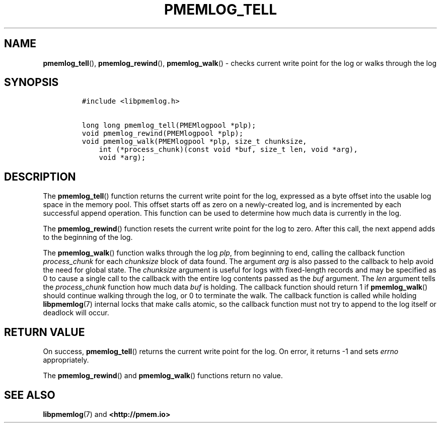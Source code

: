 .\" Automatically generated by Pandoc 1.17.0.3
.\"
.TH "PMEMLOG_TELL" "3" "2018-11-19" "PMDK - pmemlog API version 1.1" "PMDK Programmer's Manual"
.hy
.\" Copyright 2014-2018, Intel Corporation
.\"
.\" Redistribution and use in source and binary forms, with or without
.\" modification, are permitted provided that the following conditions
.\" are met:
.\"
.\"     * Redistributions of source code must retain the above copyright
.\"       notice, this list of conditions and the following disclaimer.
.\"
.\"     * Redistributions in binary form must reproduce the above copyright
.\"       notice, this list of conditions and the following disclaimer in
.\"       the documentation and/or other materials provided with the
.\"       distribution.
.\"
.\"     * Neither the name of the copyright holder nor the names of its
.\"       contributors may be used to endorse or promote products derived
.\"       from this software without specific prior written permission.
.\"
.\" THIS SOFTWARE IS PROVIDED BY THE COPYRIGHT HOLDERS AND CONTRIBUTORS
.\" "AS IS" AND ANY EXPRESS OR IMPLIED WARRANTIES, INCLUDING, BUT NOT
.\" LIMITED TO, THE IMPLIED WARRANTIES OF MERCHANTABILITY AND FITNESS FOR
.\" A PARTICULAR PURPOSE ARE DISCLAIMED. IN NO EVENT SHALL THE COPYRIGHT
.\" OWNER OR CONTRIBUTORS BE LIABLE FOR ANY DIRECT, INDIRECT, INCIDENTAL,
.\" SPECIAL, EXEMPLARY, OR CONSEQUENTIAL DAMAGES (INCLUDING, BUT NOT
.\" LIMITED TO, PROCUREMENT OF SUBSTITUTE GOODS OR SERVICES; LOSS OF USE,
.\" DATA, OR PROFITS; OR BUSINESS INTERRUPTION) HOWEVER CAUSED AND ON ANY
.\" THEORY OF LIABILITY, WHETHER IN CONTRACT, STRICT LIABILITY, OR TORT
.\" (INCLUDING NEGLIGENCE OR OTHERWISE) ARISING IN ANY WAY OUT OF THE USE
.\" OF THIS SOFTWARE, EVEN IF ADVISED OF THE POSSIBILITY OF SUCH DAMAGE.
.SH NAME
.PP
\f[B]pmemlog_tell\f[](), \f[B]pmemlog_rewind\f[](),
\f[B]pmemlog_walk\f[]() \- checks current write point for the log or
walks through the log
.SH SYNOPSIS
.IP
.nf
\f[C]
#include\ <libpmemlog.h>

long\ long\ pmemlog_tell(PMEMlogpool\ *plp);
void\ pmemlog_rewind(PMEMlogpool\ *plp);
void\ pmemlog_walk(PMEMlogpool\ *plp,\ size_t\ chunksize,
\ \ \ \ int\ (*process_chunk)(const\ void\ *buf,\ size_t\ len,\ void\ *arg),
\ \ \ \ void\ *arg);
\f[]
.fi
.SH DESCRIPTION
.PP
The \f[B]pmemlog_tell\f[]() function returns the current write point for
the log, expressed as a byte offset into the usable log space in the
memory pool.
This offset starts off as zero on a newly\-created log, and is
incremented by each successful append operation.
This function can be used to determine how much data is currently in the
log.
.PP
The \f[B]pmemlog_rewind\f[]() function resets the current write point
for the log to zero.
After this call, the next append adds to the beginning of the log.
.PP
The \f[B]pmemlog_walk\f[]() function walks through the log \f[I]plp\f[],
from beginning to end, calling the callback function
\f[I]process_chunk\f[] for each \f[I]chunksize\f[] block of data found.
The argument \f[I]arg\f[] is also passed to the callback to help avoid
the need for global state.
The \f[I]chunksize\f[] argument is useful for logs with fixed\-length
records and may be specified as 0 to cause a single call to the callback
with the entire log contents passed as the \f[I]buf\f[] argument.
The \f[I]len\f[] argument tells the \f[I]process_chunk\f[] function how
much data \f[I]buf\f[] is holding.
The callback function should return 1 if \f[B]pmemlog_walk\f[]() should
continue walking through the log, or 0 to terminate the walk.
The callback function is called while holding \f[B]libpmemlog\f[](7)
internal locks that make calls atomic, so the callback function must not
try to append to the log itself or deadlock will occur.
.SH RETURN VALUE
.PP
On success, \f[B]pmemlog_tell\f[]() returns the current write point for
the log.
On error, it returns \-1 and sets \f[I]errno\f[] appropriately.
.PP
The \f[B]pmemlog_rewind\f[]() and \f[B]pmemlog_walk\f[]() functions
return no value.
.SH SEE ALSO
.PP
\f[B]libpmemlog\f[](7) and \f[B]<http://pmem.io>\f[]
